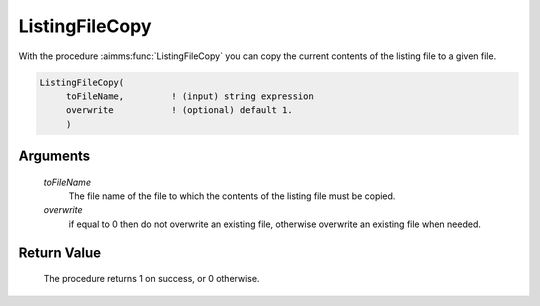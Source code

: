 .. aimms:procedure:: ListingFileCopy(toFileName, overwrite)

.. _ListingFileCopy:

ListingFileCopy
===============

With the procedure :aimms:func:`ListingFileCopy` you can copy the current contents
of the listing file to a given file.

.. code-block:: aimms

    ListingFileCopy(
         toFileName,         ! (input) string expression
         overwrite           ! (optional) default 1.
         )

Arguments
---------

    *toFileName*
        The file name of the file to which the contents of the listing file must
        be copied.

    *overwrite*
        if equal to 0 then do not overwrite an existing file, otherwise
        overwrite an existing file when needed.

Return Value
------------

    The procedure returns 1 on success, or 0 otherwise.

.. seealso::

    The procedure :aimms:func:`ListingFileDelete`.
